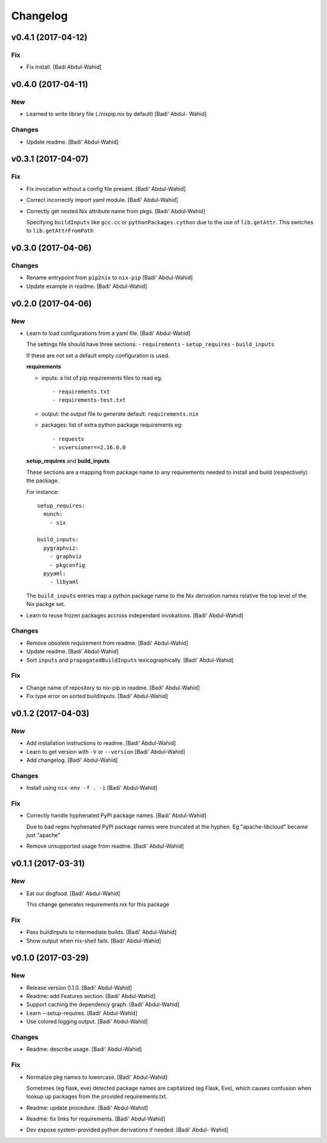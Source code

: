 Changelog
=========

v0.4.1 (2017-04-12)
-------------------

Fix
~~~

- Fix install. [Badi Abdul-Wahid]

v0.4.0 (2017-04-11)
-------------------

New
~~~

- Learned to write library file (./nixpip.nix by default) [Badi' Abdul-
  Wahid]

Changes
~~~~~~~

- Update readme. [Badi' Abdul-Wahid]

v0.3.1 (2017-04-07)
-------------------

Fix
~~~

- Fix invocation without a config file present. [Badi' Abdul-Wahid]

- Correct incorrectly import yaml module. [Badi' Abdul-Wahid]

- Correctly get nested Nix attribute name from pkgs. [Badi' Abdul-Wahid]

  Specifying ``buildInputs`` like ``gcc.cc`` or
  ``pythonPackages.cython`` due to the use of ``lib.getAttr``. This
  switches to ``lib.getAttrFromPath``

v0.3.0 (2017-04-06)
-------------------

Changes
~~~~~~~

- Rename entrypoint from ``pip2nix`` to ``nix-pip`` [Badi' Abdul-Wahid]

- Update example in readme. [Badi' Abdul-Wahid]

v0.2.0 (2017-04-06)
-------------------

New
~~~

- Learn to load configurations from a yaml file. [Badi' Abdul-Wahid]

  The settings file should have three sections:
  - ``requirements``
  - ``setup_requires``
  - ``build_inputs``

  If these are not set a default empty configuration is used.

  **requirements**

  - inputs: a list of pip requirements files to read
    eg::

      - requirements.txt
      - requirements-test.txt

  - output: the output file to generate
    default: ``requirements.nix``

  - packages: list of extra python package requirements
    eg::

      - requests
      - vcversioner==2.16.0.0

  **setup_requires** and **build_inputs**

  These sections are a mapping from package name to any requirements needed
  to install and build (respectively) the package.

  For instance::

    setup_requires:
      munch:
        - six

    build_inputs:
      pygraphviz:
        - graphviz
        - pkgconfig
      pyyaml:
        - libyaml

  The ``build_inputs`` entries map a python package name to the Nix
  derivation names relative the top level of the Nix packge set.

- Learn to reuse frozen packages accross independant invokations. [Badi'
  Abdul-Wahid]

Changes
~~~~~~~

- Remove obsolete requirement from readme. [Badi' Abdul-Wahid]

- Update readme. [Badi' Abdul-Wahid]

- Sort ``inputs`` and ``propagatedBuildInputs`` lexicographically.
  [Badi' Abdul-Wahid]

Fix
~~~

- Change name of repository to nix-pip in readme. [Badi' Abdul-Wahid]

- Fix type error on sorted buildInputs. [Badi' Abdul-Wahid]

v0.1.2 (2017-04-03)
-------------------

New
~~~

- Add installation instructions to readme. [Badi' Abdul-Wahid]

- Learn to get version with ``-V`` or ``--version`` [Badi' Abdul-Wahid]

- Add changelog. [Badi' Abdul-Wahid]

Changes
~~~~~~~

- Install using ``nix-env -f . -i`` [Badi' Abdul-Wahid]

Fix
~~~

- Correctly handle hyphenated PyPI package names. [Badi' Abdul-Wahid]

  Due to bad regex hyphenated PyPI package names were truncated at the
  hyphen. Eg "apache-libcloud" became just "apache"

- Remove unsupported usage from readme. [Badi' Abdul-Wahid]

v0.1.1 (2017-03-31)
-------------------

New
~~~

- Eat our dogfood. [Badi' Abdul-Wahid]

  This change generates requirements.nix for this package

Fix
~~~

- Pass buildInputs to intermediate builds. [Badi' Abdul-Wahid]

- Show output when nix-shell fails. [Badi' Abdul-Wahid]

v0.1.0 (2017-03-29)
-------------------

New
~~~

- Release version 0.1.0. [Badi' Abdul-Wahid]

- Readme: add Features section. [Badi' Abdul-Wahid]

- Support caching the dependency graph. [Badi' Abdul-Wahid]

- Learn --setup-requires. [Badi' Abdul-Wahid]

- Use colored logging output. [Badi' Abdul-Wahid]

Changes
~~~~~~~

- Readme: describe usage. [Badi' Abdul-Wahid]

Fix
~~~

- Normalize pkg names to lowercase. [Badi' Abdul-Wahid]

  Sometimes (eg flask, eve) detected package names are capitalized (eg
  Flask, Eve), which causes confusion when lookup up packages from the
  provided requirements.txt.

- Readme: update procedure. [Badi' Abdul-Wahid]

- Readme: fix links for requirements. [Badi' Abdul-Wahid]

- Dev expose system-provided python derivations if needed. [Badi' Abdul-
  Wahid]


